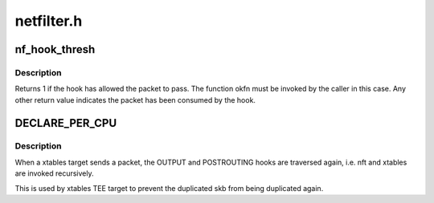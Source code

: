.. -*- coding: utf-8; mode: rst -*-

===========
netfilter.h
===========


.. _`nf_hook_thresh`:

nf_hook_thresh
==============

.. c:function:: int nf_hook_thresh (u_int8_t pf, unsigned int hook, struct net *net, struct sock *sk, struct sk_buff *skb, struct net_device *indev, struct net_device *outdev, int (*okfn) (struct net *, struct sock *, struct sk_buff *, int thresh)

    call a netfilter hook

    :param u_int8_t pf:

        *undescribed*

    :param unsigned int hook:

        *undescribed*

    :param struct net \*net:

        *undescribed*

    :param struct sock \*sk:

        *undescribed*

    :param struct sk_buff \*skb:

        *undescribed*

    :param struct net_device \*indev:

        *undescribed*

    :param struct net_device \*outdev:

        *undescribed*

    :param int (\*okfn) (struct net \*, struct sock \*, struct sk_buff \*):

        *undescribed*

    :param int thresh:

        *undescribed*



.. _`nf_hook_thresh.description`:

Description
-----------


Returns 1 if the hook has allowed the packet to pass.  The function
okfn must be invoked by the caller in this case.  Any other return
value indicates the packet has been consumed by the hook.



.. _`declare_per_cpu`:

DECLARE_PER_CPU
===============

.. c:function:: DECLARE_PER_CPU ( bool,  nf_skb_duplicated)

    TEE target has sent a packet

    :param bool:

        *undescribed*

    :param nf_skb_duplicated:

        *undescribed*



.. _`declare_per_cpu.description`:

Description
-----------


When a xtables target sends a packet, the OUTPUT and POSTROUTING
hooks are traversed again, i.e. nft and xtables are invoked recursively.

This is used by xtables TEE target to prevent the duplicated skb from
being duplicated again.

